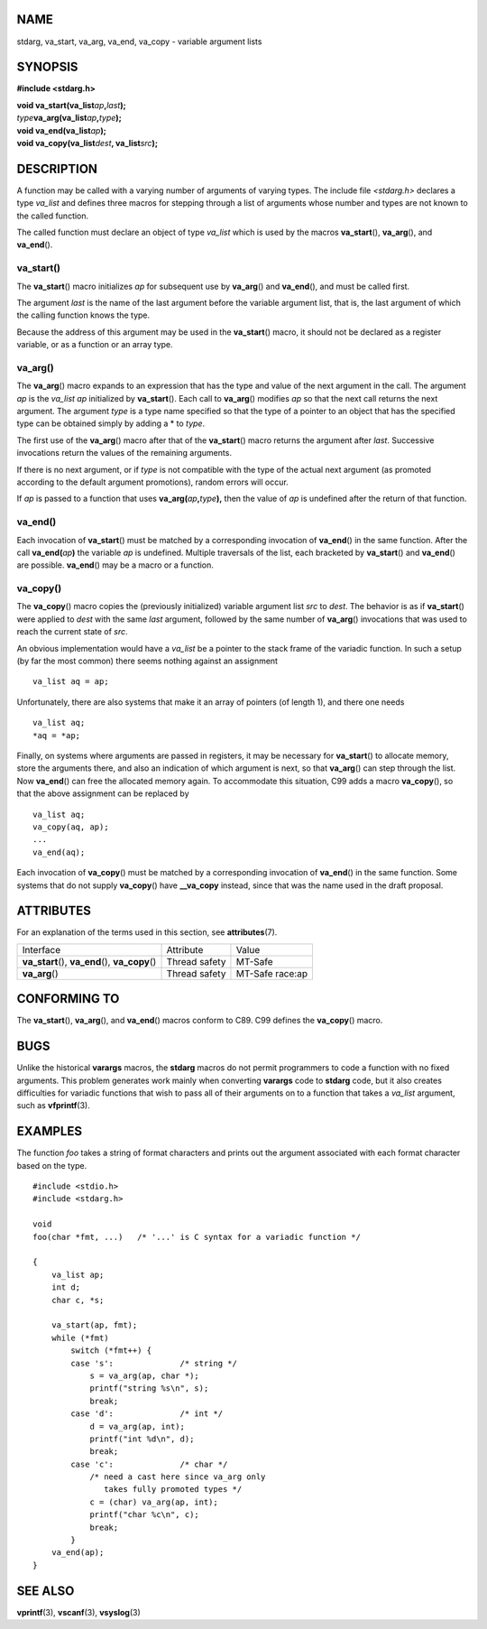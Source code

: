 NAME
====

stdarg, va_start, va_arg, va_end, va_copy - variable argument lists

SYNOPSIS
========

**#include <stdarg.h>**

| **void va_start(va_list**\ *ap*\ **,**\ *last*\ **);**
| *type*\ **va_arg(va_list**\ *ap*\ **,**\ *type*\ **);**
| **void va_end(va_list**\ *ap*\ **);**
| **void va_copy(va_list**\ *dest*\ **, va_list**\ *src*\ **);**

DESCRIPTION
===========

A function may be called with a varying number of arguments of varying
types. The include file *<stdarg.h>* declares a type *va_list* and
defines three macros for stepping through a list of arguments whose
number and types are not known to the called function.

The called function must declare an object of type *va_list* which is
used by the macros **va_start**\ (), **va_arg**\ (), and **va_end**\ ().

va_start()
----------

The **va_start**\ () macro initializes *ap* for subsequent use by
**va_arg**\ () and **va_end**\ (), and must be called first.

The argument *last* is the name of the last argument before the variable
argument list, that is, the last argument of which the calling function
knows the type.

Because the address of this argument may be used in the **va_start**\ ()
macro, it should not be declared as a register variable, or as a
function or an array type.

va_arg()
--------

The **va_arg**\ () macro expands to an expression that has the type and
value of the next argument in the call. The argument *ap* is the
*va_list* *ap* initialized by **va_start**\ (). Each call to
**va_arg**\ () modifies *ap* so that the next call returns the next
argument. The argument *type* is a type name specified so that the type
of a pointer to an object that has the specified type can be obtained
simply by adding a \* to *type*.

The first use of the **va_arg**\ () macro after that of the
**va_start**\ () macro returns the argument after *last*. Successive
invocations return the values of the remaining arguments.

If there is no next argument, or if *type* is not compatible with the
type of the actual next argument (as promoted according to the default
argument promotions), random errors will occur.

If *ap* is passed to a function that uses
**va_arg(**\ *ap*\ **,**\ *type*\ **),** then the value of *ap* is
undefined after the return of that function.

va_end()
--------

Each invocation of **va_start**\ () must be matched by a corresponding
invocation of **va_end**\ () in the same function. After the call
**va_end(**\ *ap*\ **)** the variable *ap* is undefined. Multiple
traversals of the list, each bracketed by **va_start**\ () and
**va_end**\ () are possible. **va_end**\ () may be a macro or a
function.

va_copy()
---------

The **va_copy**\ () macro copies the (previously initialized) variable
argument list *src* to *dest*. The behavior is as if **va_start**\ ()
were applied to *dest* with the same *last* argument, followed by the
same number of **va_arg**\ () invocations that was used to reach the
current state of *src*.

An obvious implementation would have a *va_list* be a pointer to the
stack frame of the variadic function. In such a setup (by far the most
common) there seems nothing against an assignment

::

   va_list aq = ap;

Unfortunately, there are also systems that make it an array of pointers
(of length 1), and there one needs

::

   va_list aq;
   *aq = *ap;

Finally, on systems where arguments are passed in registers, it may be
necessary for **va_start**\ () to allocate memory, store the arguments
there, and also an indication of which argument is next, so that
**va_arg**\ () can step through the list. Now **va_end**\ () can free
the allocated memory again. To accommodate this situation, C99 adds a
macro **va_copy**\ (), so that the above assignment can be replaced by

::

   va_list aq;
   va_copy(aq, ap);
   ...
   va_end(aq);

Each invocation of **va_copy**\ () must be matched by a corresponding
invocation of **va_end**\ () in the same function. Some systems that do
not supply **va_copy**\ () have **\__va_copy** instead, since that was
the name used in the draft proposal.

ATTRIBUTES
==========

For an explanation of the terms used in this section, see
**attributes**\ (7).

+----------------------------------+---------------+-----------------+
| Interface                        | Attribute     | Value           |
+----------------------------------+---------------+-----------------+
| **va_start**\ (),                | Thread safety | MT-Safe         |
| **va_end**\ (), **va_copy**\ ()  |               |                 |
+----------------------------------+---------------+-----------------+
| **va_arg**\ ()                   | Thread safety | MT-Safe race:ap |
+----------------------------------+---------------+-----------------+

CONFORMING TO
=============

The **va_start**\ (), **va_arg**\ (), and **va_end**\ () macros conform
to C89. C99 defines the **va_copy**\ () macro.

BUGS
====

Unlike the historical **varargs** macros, the **stdarg** macros do not
permit programmers to code a function with no fixed arguments. This
problem generates work mainly when converting **varargs** code to
**stdarg** code, but it also creates difficulties for variadic functions
that wish to pass all of their arguments on to a function that takes a
*va_list* argument, such as **vfprintf**\ (3).

EXAMPLES
========

The function *foo* takes a string of format characters and prints out
the argument associated with each format character based on the type.

::

   #include <stdio.h>
   #include <stdarg.h>

   void
   foo(char *fmt, ...)   /* '...' is C syntax for a variadic function */

   {
       va_list ap;
       int d;
       char c, *s;

       va_start(ap, fmt);
       while (*fmt)
           switch (*fmt++) {
           case 's':              /* string */
               s = va_arg(ap, char *);
               printf("string %s\n", s);
               break;
           case 'd':              /* int */
               d = va_arg(ap, int);
               printf("int %d\n", d);
               break;
           case 'c':              /* char */
               /* need a cast here since va_arg only
                  takes fully promoted types */
               c = (char) va_arg(ap, int);
               printf("char %c\n", c);
               break;
           }
       va_end(ap);
   }

SEE ALSO
========

**vprintf**\ (3), **vscanf**\ (3), **vsyslog**\ (3)
